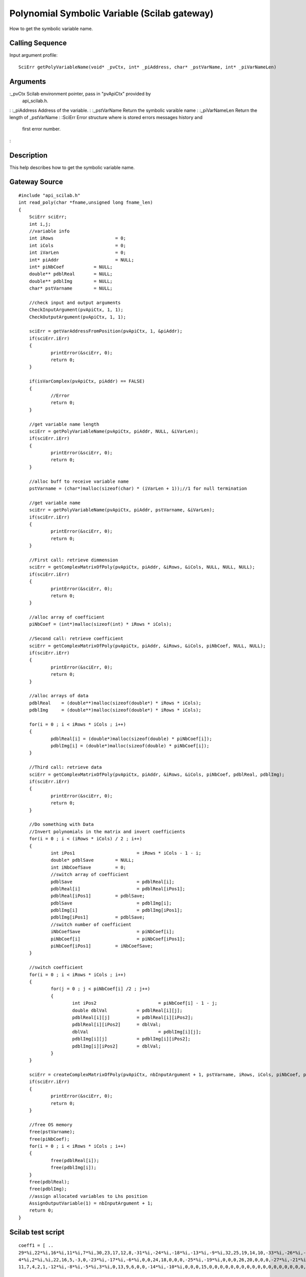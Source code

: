 


Polynomial Symbolic Variable (Scilab gateway)
=============================================

How to get the symbolic variable name.



Calling Sequence
~~~~~~~~~~~~~~~~

Input argument profile:


::

    SciErr getPolyVariableName(void* _pvCtx, int* _piAddress, char* _pstVarName, int* _piVarNameLen)




Arguments
~~~~~~~~~

:_pvCtx Scilab environment pointer, pass in "pvApiCtx" provided by
  api_scilab.h.
: :_piAddress Address of the variable.
: :_pstVarName Return the symbolic varaible name
: :_piVarNameLen Return the length of _pstVarName
: :SciErr Error structure where is stored errors messages history and
  first error number.
:



Description
~~~~~~~~~~~

This help describes how to get the symbolic variable name.



Gateway Source
~~~~~~~~~~~~~~


::

    #include "api_scilab.h"
    int read_poly(char *fname,unsigned long fname_len)
    {
    	SciErr sciErr;
    	int i,j;
    	//variable info
    	int iRows			= 0;
    	int iCols			= 0;
    	int iVarLen			= 0;
    	int* piAddr			= NULL;
    	int* piNbCoef		= NULL;
    	double** pdblReal	= NULL;
    	double** pdblImg	= NULL;
    	char* pstVarname	= NULL;
    
    	//check input and output arguments
        CheckInputArgument(pvApiCtx, 1, 1);
        CheckOutputArgument(pvApiCtx, 1, 1);
    
    	sciErr = getVarAddressFromPosition(pvApiCtx, 1, &piAddr);
    	if(sciErr.iErr)
    	{
    		printError(&sciErr, 0);
    		return 0;
    	}
    
    	if(isVarComplex(pvApiCtx, piAddr) == FALSE)
    	{
    		//Error
    		return 0;
    	}
    
    	//get variable name length
    	sciErr = getPolyVariableName(pvApiCtx, piAddr, NULL, &iVarLen);
    	if(sciErr.iErr)
    	{
    		printError(&sciErr, 0);
    		return 0;
    	}
    
    	//alloc buff to receive variable name
    	pstVarname = (char*)malloc(sizeof(char) * (iVarLen + 1));//1 for null termination
    
    	//get variable name
    	sciErr = getPolyVariableName(pvApiCtx, piAddr, pstVarname, &iVarLen);
    	if(sciErr.iErr)
    	{
    		printError(&sciErr, 0);
    		return 0;
    	}
    
    	//First call: retrieve dimmension
    	sciErr = getComplexMatrixOfPoly(pvApiCtx, piAddr, &iRows, &iCols, NULL, NULL, NULL);
    	if(sciErr.iErr)
    	{
    		printError(&sciErr, 0);
    		return 0;
    	}
    
    	//alloc array of coefficient
    	piNbCoef = (int*)malloc(sizeof(int) * iRows * iCols);
    
    	//Second call: retrieve coefficient
    	sciErr = getComplexMatrixOfPoly(pvApiCtx, piAddr, &iRows, &iCols, piNbCoef, NULL, NULL);
    	if(sciErr.iErr)
    	{
    		printError(&sciErr, 0);
    		return 0;
    	}
    
    	//alloc arrays of data
    	pdblReal    = (double**)malloc(sizeof(double*) * iRows * iCols);
    	pdblImg     = (double**)malloc(sizeof(double*) * iRows * iCols);
    
    	for(i = 0 ; i < iRows * iCols ; i++)
    	{
    		pdblReal[i] = (double*)malloc(sizeof(double) * piNbCoef[i]);
    		pdblImg[i] = (double*)malloc(sizeof(double) * piNbCoef[i]);
    	}
    
    	//Third call: retrieve data
    	sciErr = getComplexMatrixOfPoly(pvApiCtx, piAddr, &iRows, &iCols, piNbCoef, pdblReal, pdblImg);
    	if(sciErr.iErr)
    	{
    		printError(&sciErr, 0);
    		return 0;
    	}
    
    	//Do something with Data
    	//Invert polynomials in the matrix and invert coefficients
    	for(i = 0 ; i < (iRows * iCols) / 2 ; i++)
    	{
    		int iPos1			= iRows * iCols - 1 - i;
    		double* pdblSave	= NULL;
    		int iNbCoefSave		= 0;
    		//switch array of coefficient
    		pdblSave			= pdblReal[i];
    		pdblReal[i]			= pdblReal[iPos1];
    		pdblReal[iPos1]		= pdblSave;
    		pdblSave			= pdblImg[i];
    		pdblImg[i]			= pdblImg[iPos1];
    		pdblImg[iPos1]		= pdblSave;
    		//switch number of coefficient
    		iNbCoefSave			= piNbCoef[i];
    		piNbCoef[i]			= piNbCoef[iPos1];
    		piNbCoef[iPos1]		= iNbCoefSave;
    	}
    
    	//switch coefficient
    	for(i = 0 ; i < iRows * iCols ; i++)
    	{
    		for(j = 0 ; j < piNbCoef[i] /2 ; j++)
    		{
    			int iPos2			= piNbCoef[i] - 1 - j;
    			double dblVal		= pdblReal[i][j];
    			pdblReal[i][j]		= pdblReal[i][iPos2];
    			pdblReal[i][iPos2]	= dblVal;
    			dblVal				= pdblImg[i][j];
    			pdblImg[i][j]		= pdblImg[i][iPos2];
    			pdblImg[i][iPos2]	= dblVal;
    		}
    	}
    
    	sciErr = createComplexMatrixOfPoly(pvApiCtx, nbInputArgument + 1, pstVarname, iRows, iCols, piNbCoef, pdblReal, pdblImg);
    	if(sciErr.iErr)
    	{
    		printError(&sciErr, 0);
    		return 0;
    	}
    
    	//free OS memory
    	free(pstVarname);
    	free(piNbCoef);
    	for(i = 0 ; i < iRows * iCols ; i++)
    	{
    		free(pdblReal[i]);
    		free(pdblImg[i]);
    	}
    	free(pdblReal);
    	free(pdblImg);
    	//assign allocated variables to Lhs position
    	AssignOutputVariable(1) = nbInputArgument + 1;
    	return 0;
    }




Scilab test script
~~~~~~~~~~~~~~~~~~


::

    coeff1 = [ ..
    29*%i,22*%i,16*%i,11*%i,7*%i,30,23,17,12,8,-31*%i,-24*%i,-18*%i,-13*%i,-9*%i,32,25,19,14,10,-33*%i,-26*%i,-20*%i,-15*%i,0,34,27,21,0,0,0,-28*%i,0,0,0,36-35*%i,0,0,0,0; ..
    4*%i,2*%i,%i,22,16,5,-3,0,-23*%i,-17*%i,-6*%i,0,0,24,18,0,0,0,-25*%i,-19*%i,0,0,0,26,20,0,0,0,-27*%i,-21*%i,0,0,0,28,0,0,0,0,0,0; ..
    11,7,4,2,1,-12*%i,-8*%i,-5*%i,3*%i,0,13,9,6,0,0,-14*%i,-10*%i,0,0,0,15,0,0,0,0,0,0,0,0,0,0,0,0,0,0,0,0,0,0,0];
    
    x = `poly`_(0, "x");
    p1  = 1;
    p2  = 2 * x + 3 * %i;
    p3  = 4 * x**2 - 5 * %i * x + 6;
    p4  = 7 * x**3 - 8 * %i * x**2 + 9 * x - 10 * %i;
    p5  = 11 * x**4 - 12 * %i * x**3 + 13 * x**2 - 14 * %i * x + 15;
    p6  = 16 * x**5 - 17 * %i * x**4 + 18 * x**3 - 19 * %i * x**2 + 20 * x  - 21 * %i;
    p7  = 22 * x**6 - 23 * %i * x**5 + 24 * x**4 - 25 * %i * x**3 + 26 * x**2 - 27 * %i * x + 28;
    p8  = %i;
    p9  = 2 * %i * x - 3;
    p10 = 4 * %i * x**2 + 5 * x - 6 * %i;
    p11 = 7 * %i * x**3 + 8 * x**2 - 9 * %i * x + 10;
    p12 = 11 * %i * x**4 + 12 * x**3 - 13 * %i * x**2 + 14 * x - 15 * %i;
    p13 = 16 * %i * x**5 + 17 * x**4 - 18 * %i * x**3 + 19 * x**2 - 20 * %i * x  + 21;
    p14 = 22 * %i * x**6 + 23 * x**5 - 24 * %i * x**4 + 25 * x**3 - 26 * %i * x**2 + 27 * x - 28 * %i;
    p15 = 29 * %i * x**7 + 30 * x**6 - 31 * %i * x**5 + 32 * x**4 - 33 * %i * x**3 + 34 * x**2 - 35 * %i + 36;
    p = [p1, p2, p3, p4, p5 ; p6, p7, p8, p9 ,p10 ; p11, p12, p13, p14, p15];
    
    p1 = read_poly(p);
    coeff2 = `coeff`_(p1);
    if `or`_(coeff2 <> coeff1) then `error`_("failed"), end




